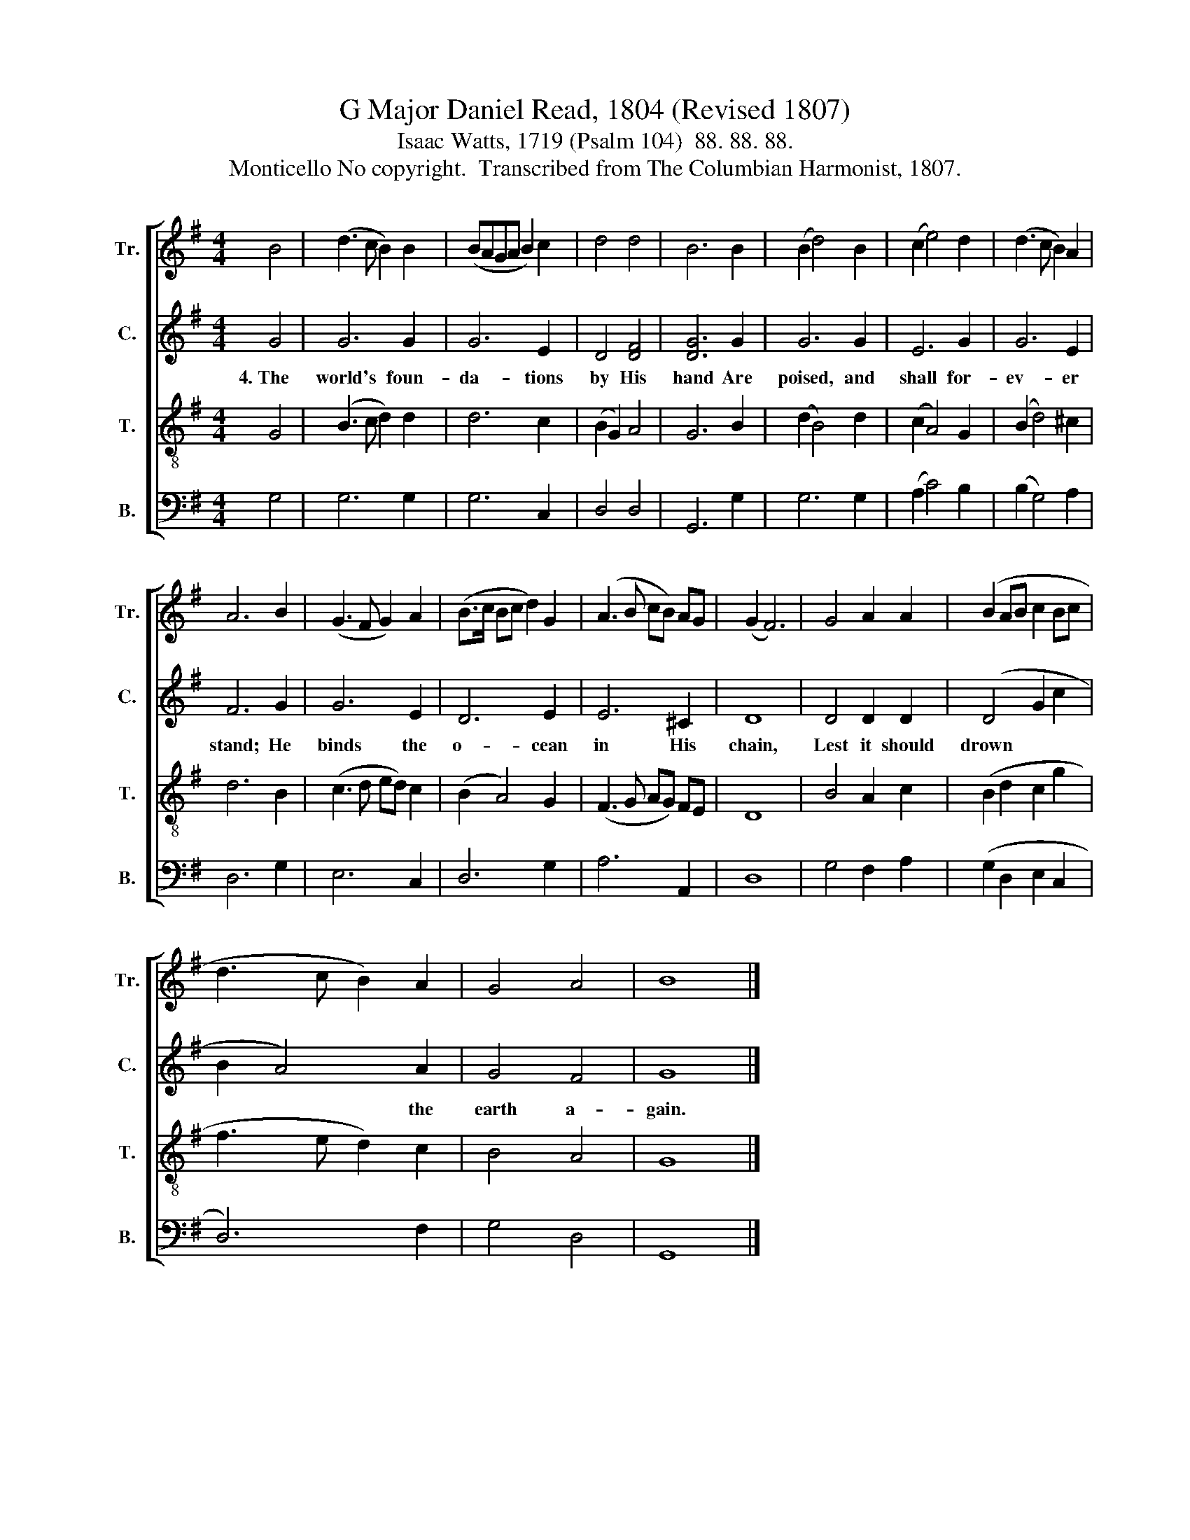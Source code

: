 X:1
T:G Major Daniel Read, 1804 (Revised 1807)
T:Isaac Watts, 1719 (Psalm 104)  88. 88. 88.
T:Monticello No copyright.  Transcribed from The Columbian Harmonist, 1807.
%%score [ 1 2 3 4 ]
L:1/8
M:4/4
K:G
V:1 treble nm="Tr." snm="Tr."
V:2 treble nm="C." snm="C."
V:3 treble-8 nm="T." snm="T."
V:4 bass nm="B." snm="B."
V:1
 B4 | (d3 c B2) B2 | (BAGA B2) c2 | d4 d4 | B6 B2 | (B2 d4) B2 | (c2 e4) d2 | (d3 c B2) A2 | %8
 A6 B2 | (G3 F G2) A2 | (B>c Bc d2) G2 | (A3 B cB) AG | (G2 F6) | G4 A2 A2 | (B2 AB c2 Bc | %15
 d3 c B2) A2 | G4 A4 | B8 |] %18
V:2
 G4 | G6 G2 | G6 E2 | D4 [DF]4 | [DG]6 G2 | G6 G2 | E6 G2 | G6 E2 | F6 G2 | G6 E2 | D6 E2 | %11
w: 4.~The|world's foun-|da- tions|by His|hand Are|poised, and|shall for-|ev- er|stand; He|binds the|o- cean|
 E6 ^C2 | D8 | D4 D2 D2 | (D4 G2 c2 | B2 A4) A2 | G4 F4 | G8 |] %18
w: in His|chain,|Lest it should|drown~~ * *|* * the|earth a-|gain.|
V:3
 G4 | (B3 c d2) d2 | d6 c2 | (B2 G2) A4 | G6 B2 | (d2 B4) d2 | (c2 A4) G2 | (B2 d4) ^c2 | d6 B2 | %9
 (c3 d ed) c2 | (B2 A4) G2 | (F3 G AG) FE | D8 | B4 A2 c2 | (B2 d2 c2 g2 | f3 e d2) c2 | B4 A4 | %17
 G8 |] %18
V:4
 G,4 | G,6 G,2 | G,6 C,2 | D,4 D,4 | G,,6 G,2 | G,6 G,2 | (A,2 C4) B,2 | (B,2 G,4) A,2 | D,6 G,2 | %9
 E,6 C,2 | D,6 G,2 | A,6 A,,2 | D,8 | G,4 F,2 A,2 | (G,2 D,2 E,2 C,2 | D,6) F,2 | G,4 D,4 | G,,8 |] %18

